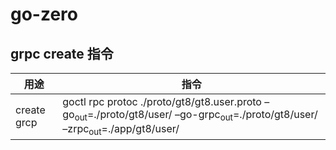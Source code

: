 * go-zero 
** grpc create 指令

| 用途         | 指令                                                                                                                              |
|--------------+-----------------------------------------------------------------------------------------------------------------------------------|
| create  grcp | goctl rpc protoc ./proto/gt8/gt8.user.proto --go_out=./proto/gt8/user/ --go-grpc_out=./proto/gt8/user/ --zrpc_out=./app/gt8/user/ |
|--------------+-----------------------------------------------------------------------------------------------------------------------------------|


